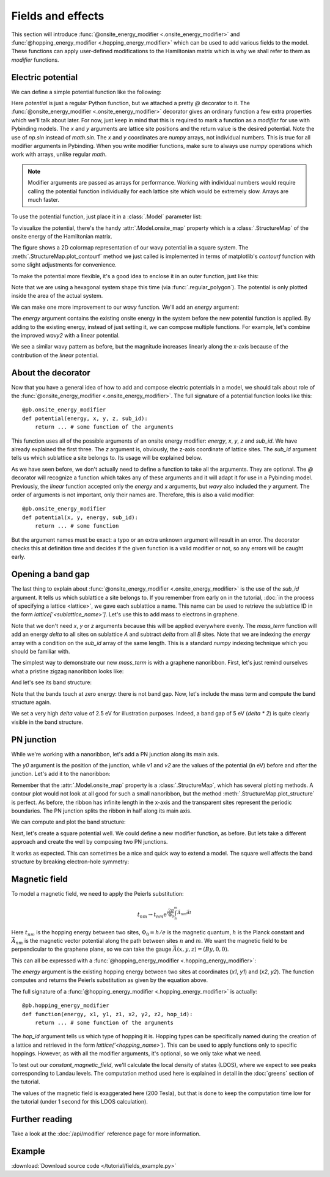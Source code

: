 Fields and effects
==================

This section will introduce :func:`@onsite_energy_modifier <.onsite_energy_modifier>` and
:func:`@hopping_energy_modifier <.hopping_energy_modifier>` which can be used to add various
fields to the model. These functions can apply user-defined modifications to the Hamiltonian
matrix which is why we shall refer to them as *modifier* functions.


Electric potential
------------------

We can define a simple potential function like the following:

.. plot::
    :context:
    :nofigs:

    @pb.onsite_energy_modifier
    def potential(x, y):
        return np.sin(x)**2 + np.cos(y)**2

Here `potential` is just a regular Python function, but we attached a pretty `@` decorator to it.
The :func:`@onsite_energy_modifier <.onsite_energy_modifier>` decorator gives an ordinary function
a few extra properties which we'll talk about later. For now, just keep in mind that this is
required to mark a function as a *modifier* for use with Pybinding models. The `x` and `y`
arguments are lattice site positions and the return value is the desired potential. Note the use
of `np.sin` instead of `math.sin`. The `x` and `y` coordinates are `numpy` arrays, not individual
numbers. This is true for all modifier arguments in Pybinding. When you write modifier functions,
make sure to always use `numpy` operations which work with arrays, unlike regular `math`.

.. note::
    Modifier arguments are passed as arrays for performance. Working with individual numbers
    would require calling the potential function individually for each lattice site which would
    be extremely slow. Arrays are much faster.

To use the potential function, just place it in a :class:`.Model` parameter list:

.. plot::
    :context:
    :nofigs:

    from pybinding.repository import graphene

    model = pb.Model(
        graphene.monolayer(),
        pb.rectangle(12),
        potential
    )

To visualize the potential, there's the handy :attr:`.Model.onsite_map` property which is a
:class:`.StructureMap` of the onsite energy of the Hamiltonian matrix.

.. plot::
    :context: close-figs

    model.onsite_map.plot_contourf()
    pb.pltutils.colorbar(label="U (eV)")

The figure shows a 2D colormap representation of our wavy potential in a square system. The
:meth:`.StructureMap.plot_contourf` method we just called is implemented in terms of matplotlib's
`contourf` function with some slight adjustments for convenience.

To make the potential more flexible, it's a good idea to enclose it in an outer function,
just like this:

.. plot::
    :context: close-figs

    def wavy(a, b):
        @pb.onsite_energy_modifier
        def potential(x, y):
            return np.sin(a * x)**2 + np.cos(b * y)**2

        return potential

    model = pb.Model(
        graphene.monolayer(),
        pb.regular_polygon(num_sides=6, radius=8),
        wavy(a=0.6, b=0.9)
    )
    model.onsite_map.plot_contourf()
    pb.pltutils.colorbar(label="U (eV)")

Note that we are using a hexagonal system shape this time (via :func:`.regular_polygon`).
The potential is only plotted inside the area of the actual system.

We can make one more improvement to our `wavy` function. We'll add an `energy` argument:

.. plot::
    :context: close-figs

    def wavy2(a, b):
        @pb.onsite_energy_modifier
        def potential(energy, x, y):
            v = np.sin(a * x)**2 + np.cos(b * y)**2
            return energy + v

        return potential

The `energy` argument contains the existing onsite energy in the system before the new potential
function is applied. By adding to the existing energy, instead of just setting it, we can compose
multiple functions. For example, let's combine the improved `wavy2` with a linear potential.

.. plot::
    :context: close-figs

    def linear(k):
        @pb.onsite_energy_modifier
        def potential(energy, x):
            return energy + k*x

        return potential

    model = pb.Model(
        graphene.monolayer(),
        pb.regular_polygon(num_sides=6, radius=8),
        wavy2(a=0.6, b=0.9),
        linear(k=0.2)
    )
    model.onsite_map.plot_contourf()
    pb.pltutils.colorbar(label="U (eV)")

We see a similar wavy pattern as before, but the magnitude increases linearly along the x-axis
because of the contribution of the `linear` potential.


About the decorator
-------------------

Now that you have a general idea of how to add and compose electric potentials in a model,
we should talk about role of the :func:`@onsite_energy_modifier <.onsite_energy_modifier>`.
The full signature of a potential function looks like this::

    @pb.onsite_energy_modifier
    def potential(energy, x, y, z, sub_id):
        return ... # some function of the arguments

This function uses all of the possible arguments of an onsite energy modifier: `energy`, `x`,
`y`, `z` and `sub_id`. We have already explained the first three. The `z` argument is, obviously,
the z-axis coordinate of lattice sites. The `sub_id` argument tells us which sublattice a site
belongs to. Its usage will be explained below.

As we have seen before, we don't actually need to define a function to take all the arguments.
They are optional. The `@` decorator will recognize a function which takes any of these arguments
and it will adapt it for use in a Pybinding model. Previously, the `linear` function accepted only
the `energy` and `x` arguments, but `wavy` also included the `y` argument. The order of arguments
is not important, only their names are. Therefore, this is also a valid modifier::

    @pb.onsite_energy_modifier
    def potential(x, y, energy, sub_id):
        return ... # some function

But the argument names must be exact: a typo or an extra unknown argument will result in an error.
The decorator checks this at definition time and decides if the given function is a valid modifier
or not, so any errors will be caught early.


Opening a band gap
------------------

The last thing to explain about :func:`@onsite_energy_modifier <.onsite_energy_modifier>` is the
use of the `sub_id` argument. It tells us which sublattice a site belongs to. If you remember
from early on in the tutorial, :doc:`in the process of specifying a lattice <lattice>`, we gave
each sublattice a name. This name can be used to retrieve the sublattice ID in the form
`lattice['<sublattice_name>']`. Let's use this to add mass to electrons in graphene.

.. plot::
    :context: close-figs
    :nofigs:

    def mass_term(delta):
        lattice = graphene.monolayer()

        @pb.onsite_energy_modifier
        def potential(energy, sub_id):
            energy[sub_id == lattice['A']] += delta
            energy[sub_id == lattice['B']] -= delta
            return energy

        return potential

Note that we don't need `x`, `y` or `z` arguments because this will be applied everywhere evenly.
The `mass_term` function will add an energy `delta` to all sites on sublattice `A` and subtract
`delta` from all `B` sites. Note that we are indexing the `energy` array with a condition on the
`sub_id` array of the same length. This is a standard `numpy` indexing technique which you should
be familiar with.

The simplest way to demonstrate our new `mass_term` is with a graphene nanoribbon. First, let's
just remind ourselves what a pristine zigzag nanoribbon looks like:

.. plot::
    :context: close-figs

    model = pb.Model(
        graphene.monolayer(),
        pb.rectangle(1.2),
        pb.translational_symmetry(a1=True, a2=False)
    )
    model.system.plot()

And let's see its band structure:

.. plot::
    :context: close-figs

    from math import pi, sqrt

    solver = pb.solver.lapack(model)
    a = graphene.a_cc * sqrt(3)
    bands = solver.calc_bands(-pi/a, pi/a)
    bands.plot()

Note that the bands touch at zero energy: there is not band gap.
Now, let's include the mass term and compute the band structure again.

.. plot::
    :context: close-figs

    model = pb.Model(
        graphene.monolayer(),
        pb.rectangle(1.2),
        pb.translational_symmetry(a1=True, a2=False),
        mass_term(delta=2.5)  # eV
    )
    solver = pb.solver.lapack(model)
    bands = solver.calc_bands(-pi/a, pi/a)
    bands.plot()

We set a very high `delta` value of 2.5 eV for illustration purposes. Indeed, a band gap of 5 eV
(`delta * 2`) is quite clearly visible in the band structure.


PN junction
-----------

While we're working with a nanoribbon, let's add a PN junction along its main axis.

.. plot::
    :context: close-figs
    :nofigs:

    def pn_juction(y0, v1, v2):
        @pb.onsite_energy_modifier
        def potential(energy, y):
            energy[y < y0] += v1
            energy[y >= y0] += v2
            return energy

        return potential

The `y0` argument is the position of the junction, while `v1` and `v2` are the values of the
potential (in eV) before and after the junction. Let's add it to the nanoribbon:

.. plot::
    :context: close-figs

    model = pb.Model(
        graphene.monolayer(),
        pb.rectangle(1.2),
        pb.translational_symmetry(a1=True, a2=False),
        pn_juction(y0=0, v1=-5, v2=5)
    )
    model.onsite_map.plot_structure(cmap="coolwarm", site_radius=0.04)

Remember that the :attr:`.Model.onsite_map` property is a :class:`.StructureMap`, which has
several plotting methods. A contour plot would not look at all good for such a small nanoribbon,
but the method :meth:`.StructureMap.plot_structure` is perfect. As before, the ribbon has infinite
length in the x-axis and the transparent sites represent the periodic boundaries. The PN junction
splits the ribbon in half along its main axis.

We can compute and plot the band structure:

.. plot::
    :context: close-figs

    solver = pb.solver.lapack(model)
    bands = solver.calc_bands(-pi/a, pi/a)
    bands.plot()

Next, let's create a square potential well. We could define a new modifier function, as before.
But lets take a different approach and create the well by composing two PN junctions.

.. plot::
    :context: close-figs

    model = pb.Model(
        graphene.monolayer(),
        pb.rectangle(1.2),
        pb.translational_symmetry(a1=True, a2=False),
        pn_juction(y0=-0.2, v1=5, v2=0),
        pn_juction(y0=0.2, v1=0, v2=5)
    )
    model.onsite_map.plot_structure(cmap="coolwarm", site_radius=0.04)

It works as expected. This can sometimes be a nice and quick way to extend a model.
The square well affects the band structure by breaking electron-hole symmetry:

.. plot::
    :context: close-figs

    solver = pb.solver.lapack(model)
    bands = solver.calc_bands(-pi/a, pi/a)
    bands.plot()


.. _magnetic-field-modifier:

Magnetic field
--------------

To model a magnetic field, we need to apply the Peierls substitution:

.. math::
    t_{nm} \rightarrow t_{nm} \text{e}^{i\frac{2\pi}{\Phi_0} \int_n^m \vec{A_{nm}} \vec{dl}}

Here :math:`t_{nm}` is the hopping energy between two sites, :math:`\Phi_0 = h/e` is the magnetic
quantum, :math:`h` is the Planck constant and :math:`\vec{A_{nm}}` is the magnetic vector potential
along the path between sites :math:`n` and :math:`m`. We want the magnetic field to be
perpendicular to the graphene plane, so we can take the gauge :math:`\vec{A}(x,y,z) = (By, 0, 0)`.

This can all be expressed with a :func:`@hopping_energy_modifier <.hopping_energy_modifier>`:

.. plot::
    :context: close-figs
    :nofigs:

    from pybinding.constants import phi0

    def constant_magnetic_field(B):
        @pb.hopping_energy_modifier
        def function(energy, x1, y1, x2, y2):
            # the midpoint between two sites
            y = 0.5 * (y1 + y2)
            # scale from nanometers to meters
            y *= 1e-9

            # vector potential along the x-axis
            A_x = B * y

            # integral of (A * dl) from position 1 to position 2
            peierls = A_x * (x1 - x2)
            # scale from nanometers to meters (because of x1 and x2)
            peierls *= 1e-9

            # the Peierls substitution
            return energy * np.exp(1j * 2*pi/phi0 * peierls)

        return function

The `energy` argument is the existing hopping energy between two sites at coordinates (`x1`, `y1`)
and (`x2`, `y2`). The function computes and returns the Peierls substitution as given by the
equation above.

The full signature of a :func:`@hopping_energy_modifier <.hopping_energy_modifier>` is actually::

    @pb.hopping_energy_modifier
    def function(energy, x1, y1, z1, x2, y2, z2, hop_id):
        return ... # some function of the arguments

The `hop_id` argument tells us which type of hopping it is. Hopping types can be specifically
named during the creation of a lattice and retrieved in the form `lattice('<hopping_name>')`.
This can be used to apply functions only to specific hoppings. However, as with all the modifier
arguments, it's optional, so we only take what we need.

To test out our `constant_magnetic_field`, we'll calculate the local density of states (LDOS),
where we expect to see peaks corresponding to Landau levels. The computation method used here
is explained in detail in the :doc:`greens` section of the tutorial.

.. plot::
    :context: close-figs

    model = pb.Model(
        graphene.monolayer(),
        pb.rectangle(20),
        constant_magnetic_field(B=200)
    )
    greens = pb.greens.kpm(model)

    ldos = greens.calc_ldos(energy=np.linspace(-1, 1, 500), broadening=0.02, position=[0, 0])
    ldos.plot()
    plt.show()

The values of the magnetic field is exaggerated here (200 Tesla), but that is done to keep the
computation time low for the tutorial (under 1 second for this LDOS calculation).


Further reading
---------------

Take a look at the :doc:`/api/modifier` reference page for more information.


Example
-------

:download:`Download source code </tutorial/fields_example.py>`

.. plot:: tutorial/fields_example.py
    :include-source:
